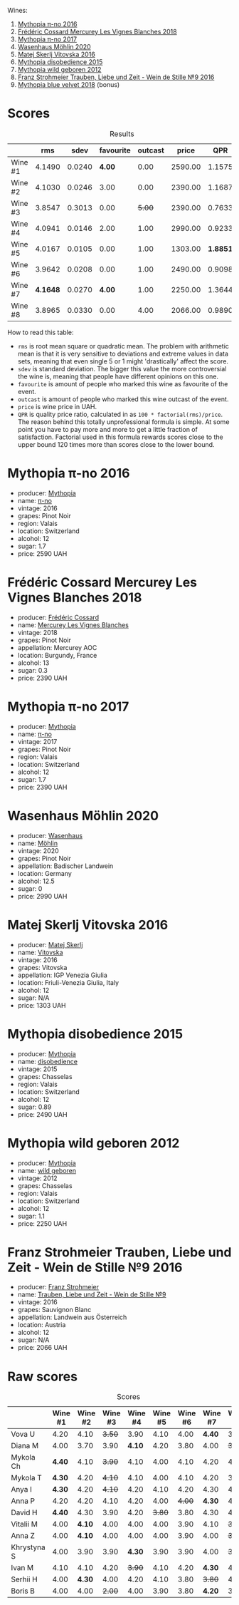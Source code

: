 [[file:/images/2023-08-11-mythopia/2023-08-14-16-59-36-IMG-8830.webp]]

Wines:

1. [[barberry:/wines/a1841892-ab47-4703-961c-34c8f52eb524][Mythopia π-no 2016]]
2. [[barberry:/wines/aca0b4aa-9571-481c-ae37-8be89f762092][Frédéric Cossard Mercurey Les Vignes Blanches 2018]]
3. [[barberry:/wines/6f1adf24-4822-4073-92be-654bfa3eee1e][Mythopia π-no 2017]]
4. [[barberry:/wines/89de0ed9-f5e8-4f6e-93a4-d06690f5bf37][Wasenhaus Möhlin 2020]]
5. [[barberry:/wines/c48a7552-ede9-4edf-a0b3-165c79e215e9][Matej Skerlj Vitovska 2016]]
6. [[barberry:/wines/c9a7e412-ac75-485f-a47d-3f0dc8d4dd2a][Mythopia disobedience 2015]]
7. [[barberry:/wines/0da122cb-5e6d-4bdf-9f12-4c9b3c086830][Mythopia wild geboren 2012]]
8. [[barberry:/wines/8b0394fe-ab75-4cb0-a94e-7f33a8f2f2df][Franz Strohmeier Trauben, Liebe und Zeit - Wein de Stille №9 2016]]
9. [[barberry:/wines/47dd7758-7c6c-424b-81cc-b76f4168d202][Mythopia blue velvet 2018]] (bonus)

* Scores
:PROPERTIES:
:ID:                     c578bcc4-4f48-4c6d-869d-705f04187f5c
:END:

#+attr_html: :class tasting-scores :rules groups :cellspacing 0 :cellpadding 6
#+caption: Results
#+results: summary
|         |      rms |   sdev | favourite | outcast |   price |      QPR |
|---------+----------+--------+-----------+---------+---------+----------|
| Wine #1 |   4.1490 | 0.0240 |    *4.00* |    0.00 | 2590.00 |   1.1575 |
| Wine #2 |   4.1030 | 0.0246 |      3.00 |    0.00 | 2390.00 |   1.1687 |
| Wine #3 |   3.8547 | 0.3013 |      0.00 |  +5.00+ | 2390.00 |   0.7633 |
| Wine #4 |   4.0941 | 0.0146 |      2.00 |    1.00 | 2990.00 |   0.9233 |
| Wine #5 |   4.0167 | 0.0105 |      0.00 |    1.00 | 1303.00 | *1.8851* |
| Wine #6 |   3.9642 | 0.0208 |      0.00 |    1.00 | 2490.00 |   0.9098 |
| Wine #7 | *4.1648* | 0.0270 |    *4.00* |    1.00 | 2250.00 |   1.3644 |
| Wine #8 |   3.8965 | 0.0330 |      0.00 |    4.00 | 2066.00 |   0.9890 |

How to read this table:

- =rms= is root mean square or quadratic mean. The problem with arithmetic mean is that it is very sensitive to deviations and extreme values in data sets, meaning that even single 5 or 1 might 'drastically' affect the score.
- =sdev= is standard deviation. The bigger this value the more controversial the wine is, meaning that people have different opinions on this one.
- =favourite= is amount of people who marked this wine as favourite of the event.
- =outcast= is amount of people who marked this wine outcast of the event.
- =price= is wine price in UAH.
- =QPR= is quality price ratio, calculated in as =100 * factorial(rms)/price=. The reason behind this totally unprofessional formula is simple. At some point you have to pay more and more to get a little fraction of satisfaction. Factorial used in this formula rewards scores close to the upper bound 120 times more than scores close to the lower bound.

* Mythopia π-no 2016
:PROPERTIES:
:ID:                     81cb8036-e654-4d68-a32c-09ecd8e8bdba
:END:

#+attr_html: :class bottle-right
[[file:/images/2023-08-11-mythopia/2023-08-14-16-24-51-E15F908B-5EA5-4347-8418-791B60D5E4F4-1-105-c.webp]]

- producer: [[barberry:/producers/12ceca42-bce4-45fa-a286-4ae86093b1b4][Mythopia]]
- name: [[barberry:/wines/a1841892-ab47-4703-961c-34c8f52eb524][π-no]]
- vintage: 2016
- grapes: Pinot Noir
- region: Valais
- location: Switzerland
- alcohol: 12
- sugar: 1.7
- price: 2590 UAH

* Frédéric Cossard Mercurey Les Vignes Blanches 2018
:PROPERTIES:
:ID:                     096d00e0-b08c-490f-87d0-e2ba9b27cb3c
:END:

#+attr_html: :class bottle-right
[[file:/images/2023-08-11-mythopia/2023-08-14-16-28-52-B368C5CE-D64A-4BB9-A3CA-5EA9D7FA217B-1-105-c.webp]]

- producer: [[barberry:/producers/3fe6e72f-cabd-4020-8635-0b830f106fda][Frédéric Cossard]]
- name: [[barberry:/wines/aca0b4aa-9571-481c-ae37-8be89f762092][Mercurey Les Vignes Blanches]]
- vintage: 2018
- grapes: Pinot Noir
- appellation: Mercurey AOC
- location: Burgundy, France
- alcohol: 13
- sugar: 0.3
- price: 2390 UAH

* Mythopia π-no 2017
:PROPERTIES:
:ID:                     c3142ddf-02c7-403f-84c3-da36575dc31b
:END:

#+attr_html: :class bottle-right
[[file:/images/2023-08-11-mythopia/2023-08-14-16-27-21-0718D194-563C-44DE-89BC-55B0791D4681-1-105-c.webp]]

- producer: [[barberry:/producers/12ceca42-bce4-45fa-a286-4ae86093b1b4][Mythopia]]
- name: [[barberry:/wines/6f1adf24-4822-4073-92be-654bfa3eee1e][π-no]]
- vintage: 2017
- grapes: Pinot Noir
- region: Valais
- location: Switzerland
- alcohol: 12
- sugar: 1.7
- price: 2390 UAH

* Wasenhaus Möhlin 2020
:PROPERTIES:
:ID:                     1de66f2c-5da7-40bc-aa42-50011d6535fb
:END:

#+attr_html: :class bottle-right
[[file:/images/2023-08-11-mythopia/2023-08-14-16-25-56-6F4EE96F-3666-47E4-AA59-A05A07D70A84-1-105-c.webp]]

- producer: [[barberry:/producers/e463ddb4-d593-4913-80e1-b841330d4cf6][Wasenhaus]]
- name: [[barberry:/wines/89de0ed9-f5e8-4f6e-93a4-d06690f5bf37][Möhlin]]
- vintage: 2020
- grapes: Pinot Noir
- appellation: Badischer Landwein
- location: Germany
- alcohol: 12.5
- sugar: 0
- price: 2990 UAH

* Matej Skerlj Vitovska 2016
:PROPERTIES:
:ID:                     144a9204-41bc-42fb-86c7-15cb998e1270
:END:

#+attr_html: :class bottle-right
[[file:/images/2023-08-11-mythopia/2023-08-14-16-22-14-69ED5AC2-1521-46CE-A46B-749C2B5EE4A2-1-105-c.webp]]

- producer: [[barberry:/producers/7007dcb1-3154-4ea3-b250-6275b655d9a7][Matej Skerlj]]
- name: [[barberry:/wines/c48a7552-ede9-4edf-a0b3-165c79e215e9][Vitovska]]
- vintage: 2016
- grapes: Vitovska
- appellation: IGP Venezia Giulia
- location: Friuli-Venezia Giulia, Italy
- alcohol: 12
- sugar: N/A
- price: 1303 UAH

* Mythopia disobedience 2015
:PROPERTIES:
:ID:                     60067ac3-d404-4c9c-b35f-9680f1ca481d
:END:

#+attr_html: :class bottle-right
[[file:/images/2023-08-11-mythopia/2023-08-14-16-20-55-018D509B-3376-4C99-A4C9-96D6E93FC8DF-1-105-c.webp]]

- producer: [[barberry:/producers/12ceca42-bce4-45fa-a286-4ae86093b1b4][Mythopia]]
- name: [[barberry:/wines/c9a7e412-ac75-485f-a47d-3f0dc8d4dd2a][disobedience]]
- vintage: 2015
- grapes: Chasselas
- region: Valais
- location: Switzerland
- alcohol: 12
- sugar: 0.89
- price: 2490 UAH

* Mythopia wild geboren 2012
:PROPERTIES:
:ID:                     0c2f061a-bb05-4f1d-9399-90ad20887db4
:END:

#+attr_html: :class bottle-right
[[file:/images/2023-08-11-mythopia/2023-08-14-16-29-39-646854AA-6C30-4E72-BE15-DBF5AFF5803C-1-105-c.webp]]

- producer: [[barberry:/producers/12ceca42-bce4-45fa-a286-4ae86093b1b4][Mythopia]]
- name: [[barberry:/wines/0da122cb-5e6d-4bdf-9f12-4c9b3c086830][wild geboren]]
- vintage: 2012
- grapes: Chasselas
- region: Valais
- location: Switzerland
- alcohol: 12
- sugar: 1.1
- price: 2250 UAH

* Franz Strohmeier Trauben, Liebe und Zeit - Wein de Stille №9 2016
:PROPERTIES:
:ID:                     03f46482-c726-4f71-af64-0ec90b8364cd
:END:

#+attr_html: :class bottle-right
[[file:/images/2023-08-11-mythopia/2023-08-14-16-19-18-978A2F49-4C56-4CFF-A77C-B972CE201409-1-105-c.webp]]

- producer: [[barberry:/producers/11098691-7b90-4c23-b496-130eae785846][Franz Strohmeier]]
- name: [[barberry:/wines/8b0394fe-ab75-4cb0-a94e-7f33a8f2f2df][Trauben, Liebe und Zeit - Wein de Stille №9]]
- vintage: 2016
- grapes: Sauvignon Blanc
- appellation: Landwein aus Österreich
- location: Austria
- alcohol: 12
- sugar: N/A
- price: 2066 UAH

* Raw scores
:PROPERTIES:
:ID:                     fc8ffe48-3df9-428f-9a58-df75db5a9337
:END:

#+attr_html: :class tasting-scores
#+caption: Scores
#+results: scores
|             | Wine #1 | Wine #2 | Wine #3 | Wine #4 | Wine #5 | Wine #6 | Wine #7 | Wine #8 |
|-------------+---------+---------+---------+---------+---------+---------+---------+---------|
| Vova U      |    4.20 |    4.10 |  +3.50+ |    3.90 |    4.10 |    4.00 |  *4.40* |    3.70 |
| Diana M     |    4.00 |    3.70 |    3.90 |  *4.10* |    4.20 |    3.80 |    4.00 |  +3.70+ |
| Mykola Ch   |  *4.40* |    4.10 |  +3.90+ |    4.10 |    4.00 |    4.10 |    4.20 |    4.10 |
| Mykola T    |  *4.30* |    4.20 |  +4.10+ |    4.10 |    4.00 |    4.10 |    4.20 |    3.90 |
| Anya I      |  *4.30* |    4.20 |  +4.10+ |    4.20 |    4.10 |    4.20 |    4.30 |    4.10 |
| Anna P      |    4.20 |    4.20 |    4.10 |    4.20 |    4.00 |  +4.00+ |  *4.30* |    4.20 |
| David H     |  *4.40* |    4.30 |    3.90 |    4.20 |  +3.80+ |    3.80 |    4.30 |    4.00 |
| Vitalii M   |    4.00 |  *4.10* |    4.00 |    4.00 |    4.00 |    3.90 |    4.10 |  +3.80+ |
| Anna Z      |    4.00 |  *4.10* |    4.00 |    4.00 |    4.00 |    3.90 |    4.00 |  +3.80+ |
| Khrystyna S |    4.00 |    3.90 |    3.90 |  *4.30* |    3.90 |    3.90 |    4.00 |  +3.60+ |
| Ivan M      |    4.10 |    4.10 |    4.20 |  +3.90+ |    4.10 |    4.20 |  *4.30* |    4.00 |
| Serhii H    |    4.00 |  *4.30* |    4.00 |    4.20 |    4.10 |    3.80 |  +3.80+ |    4.00 |
| Boris B     |    4.00 |    4.00 |  +2.00+ |    4.00 |    3.90 |    3.80 |  *4.20* |    3.70 |

